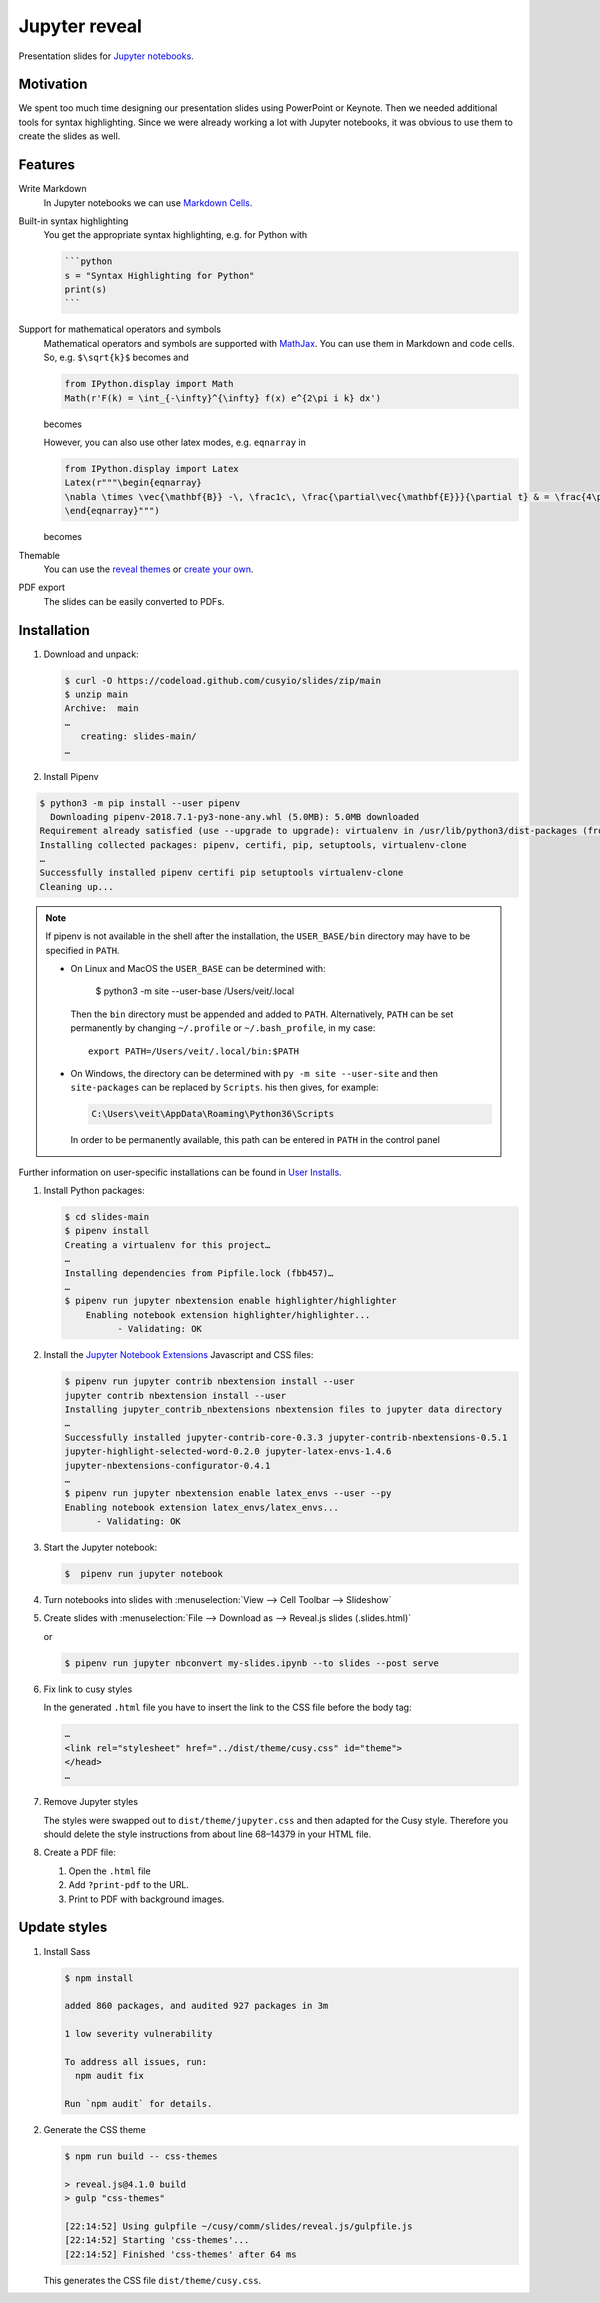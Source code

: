 Jupyter reveal
==============

Presentation slides for `Jupyter notebooks <https://jupyter.org/>`_.

|Contributors| |License| |Pyup|

.. |Contributors| image:: https://img.shields.io/github/contributors/cusyio/jupyter-reveal.svg
   :target: https://github.com/cusyio/jupyter-reveal/graphs/contributors
.. |License| image:: https://img.shields.io/github/license/cusyio/jupyter-reveal.svg
   :target: https://github.com/cusyio/jupyter-reveal/blob/main/LICENSE
.. |Pyup| image:: https://pyup.io/repos/github/cusyio/jupyter-reveal/shield.svg
   :target: https://pyup.io/repos/github/cusyio/jupyter-reveal/

Motivation
----------

We spent too much time designing our presentation slides using PowerPoint or
Keynote. Then we needed additional tools for syntax highlighting. Since we were
already working a lot with Jupyter notebooks, it was obvious to use them to
create the slides as well.

Features
--------

Write Markdown
    In Jupyter notebooks we can use `Markdown Cells
    <https://jupyter-notebook.readthedocs.io/en/latest/examples/Notebook/Working%20With%20Markdown%20Cells.html>`_.
Built-in syntax highlighting
    You get the appropriate syntax highlighting, e.g. for Python with

    .. code-block:: md

        ```python
        s = "Syntax Highlighting for Python"
        print(s)
        ```

Support for mathematical operators and symbols
    Mathematical operators and symbols are supported with `MathJax
    <https://www.mathjax.org/>`_. You can use them in Markdown and code cells.
    So, e.g. ``$\sqrt{k}$`` becomes |mathematical operators and symbols| and

    .. |mathematical operators and symbols| image:: img/markdown.png

    .. code-block:: python

        from IPython.display import Math
        Math(r'F(k) = \int_{-\infty}^{\infty} f(x) e^{2\pi i k} dx')

    becomes

    .. image:: img/math.png

    However, you can also use other latex modes, e.g. ``eqnarray`` in

    .. code-block:: python

        from IPython.display import Latex
        Latex(r"""\begin{eqnarray}
        \nabla \times \vec{\mathbf{B}} -\, \frac1c\, \frac{\partial\vec{\mathbf{E}}}{\partial t} & = \frac{4\pi}{c}\vec{\mathbf{j}} \\
        \end{eqnarray}""")

    becomes

    .. image:: img/latex.png

Themable
    You can use the `reveal themes <https://revealjs.com/themes/>`_ or `create
    your own
    <https://github.com/hakimel/reveal.js/blob/master/css/theme/README.md#creating-a-theme>`_.

PDF export
    The slides can be easily converted to PDFs.

Installation
------------

#. Download and unpack:

   .. code-block:: console

    $ curl -O https://codeload.github.com/cusyio/slides/zip/main
    $ unzip main
    Archive:  main
    …
       creating: slides-main/
    …

#. Install Pipenv

.. code-block:: console

    $ python3 -m pip install --user pipenv
      Downloading pipenv-2018.7.1-py3-none-any.whl (5.0MB): 5.0MB downloaded
    Requirement already satisfied (use --upgrade to upgrade): virtualenv in /usr/lib/python3/dist-packages (from pipenv)
    Installing collected packages: pipenv, certifi, pip, setuptools, virtualenv-clone
    …
    Successfully installed pipenv certifi pip setuptools virtualenv-clone
    Cleaning up...

.. note::

   If pipenv is not available in the shell after the installation, the
   ``USER_BASE/bin`` directory may have to be specified in ``PATH``.

   * On Linux and MacOS the ``USER_BASE`` can be determined with:

        $ python3 -m site --user-base
        /Users/veit/.local

     Then the ``bin`` directory must be appended and added to ``PATH``.
     Alternatively, ``PATH`` can be set permanently by changing ``~/.profile``
     or ``~/.bash_profile``, in my case::

        export PATH=/Users/veit/.local/bin:$PATH

   * On Windows, the directory can be determined with ``py -m site --user-site``
     and then ``site-packages`` can be replaced by ``Scripts``. his then gives,
     for example:

     .. code-block:: console

        C:\Users\veit\AppData\Roaming\Python36\Scripts

     In order to be permanently available, this path can be entered in ``PATH``
     in the control panel

Further information on user-specific installations can be found in `User
Installs <https://pip.readthedocs.io/en/latest/user_guide.html#user-installs>`_.

#. Install Python packages:

   .. code-block:: console

    $ cd slides-main
    $ pipenv install
    Creating a virtualenv for this project…
    …
    Installing dependencies from Pipfile.lock (fbb457)…
    …
    $ pipenv run jupyter nbextension enable highlighter/highlighter
        Enabling notebook extension highlighter/highlighter...
              - Validating: OK

#. Install the `Jupyter Notebook Extensions
   <https://jupyter-contrib-nbextensions.readthedocs.io/>`_ Javascript and CSS
   files:

   .. code-block:: console

    $ pipenv run jupyter contrib nbextension install --user
    jupyter contrib nbextension install --user
    Installing jupyter_contrib_nbextensions nbextension files to jupyter data directory
    …
    Successfully installed jupyter-contrib-core-0.3.3 jupyter-contrib-nbextensions-0.5.1
    jupyter-highlight-selected-word-0.2.0 jupyter-latex-envs-1.4.6
    jupyter-nbextensions-configurator-0.4.1
    …
    $ pipenv run jupyter nbextension enable latex_envs --user --py
    Enabling notebook extension latex_envs/latex_envs...
          - Validating: OK

#. Start the Jupyter notebook:

   .. code-block:: console

    $  pipenv run jupyter notebook

#. Turn notebooks into slides with
   :menuselection:`View --> Cell Toolbar --> Slideshow`

#. Create slides with
   :menuselection:`File --> Download as --> Reveal.js slides (.slides.html)`

   or

   .. code-block:: console

    $ pipenv run jupyter nbconvert my-slides.ipynb --to slides --post serve

#. Fix link to cusy styles

   In the generated ``.html`` file you have to insert the link to the CSS file
   before the body tag:

   .. code-block:: html

    …
    <link rel="stylesheet" href="../dist/theme/cusy.css" id="theme">
    </head>
    …
#. Remove Jupyter styles

   The styles were swapped out to ``dist/theme/jupyter.css`` and then adapted
   for the Cusy style. Therefore you should delete the style instructions from
   about line 68–14379 in your HTML file.

#. Create a PDF file:

   #. Open the ``.html`` file
   #. Add ``?print-pdf`` to the URL.
   #. Print to PDF with background images.

Update styles
-------------

#. Install Sass

   .. code-block:: console

    $ npm install

    added 860 packages, and audited 927 packages in 3m

    1 low severity vulnerability

    To address all issues, run:
      npm audit fix

    Run `npm audit` for details.

#. Generate the CSS theme

   .. code-block:: console

    $ npm run build -- css-themes

    > reveal.js@4.1.0 build
    > gulp "css-themes"

    [22:14:52] Using gulpfile ~/cusy/comm/slides/reveal.js/gulpfile.js
    [22:14:52] Starting 'css-themes'...
    [22:14:52] Finished 'css-themes' after 64 ms

   This generates the CSS file ``dist/theme/cusy.css``.
